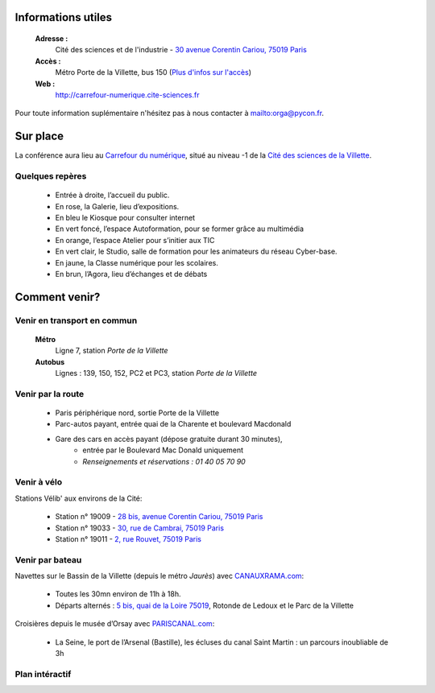 Informations utiles
===================

    **Adresse :**
        Cité des sciences et de l'industrie - `30 avenue Corentin Cariou, 75019 Paris`_

    **Accès :**
        Métro Porte de la Villette, bus 150 (`Plus d'infos sur l'accès`_)

    **Web :**
        `http://carrefour-numerique.cite-sciences.fr`_



Pour toute information suplémentaire n'hésitez pas à nous contacter à mailto:orga@pycon.fr.


Sur place
=========

La conférence aura lieu au `Carrefour du numérique`_, situé au niveau -1 de la `Cité des sciences de la Villette`_.

.. image:: http://carrefour-numerique.cite-sciences.fr/images/axo_alternative.gif
    :align: center


Quelques repères
----------------

    * Entrée à droite, l’accueil du public.
    * En rose, la Galerie, lieu d’expositions.
    * En bleu le Kiosque pour consulter internet
    * En vert foncé, l’espace Autoformation, pour se former grâce au multimédia
    * En orange, l’espace Atelier pour s’initier aux TIC
    * En vert clair, le Studio, salle de formation pour les animateurs du réseau Cyber-base.
    * En jaune, la Classe numérique pour les scolaires.
    * En brun, l’Agora, lieu d’échanges et de débats


Comment venir?
==============

.. image:: http://www.cite-sciences.fr/cms/Satellite?blobcol=urldata&blobheadername1=content-type&blobheadervalue1=image%2Fjpeg&blobkey=id&blobtable=MungoBlobs&blobwhere=1242057426408
    :align: center


Venir en transport en commun
----------------------------

    **Métro**
        Ligne 7, station *Porte de la Villette*

    **Autobus**
        Lignes : 139, 150, 152, PC2 et PC3, station *Porte de la Villette*


Venir par la route
------------------

    * Paris périphérique nord, sortie Porte de la Villette
    * Parc-autos payant, entrée quai de la Charente et boulevard Macdonald
    * Gare des cars en accès payant (dépose gratuite durant 30 minutes),
        - entrée par le Boulevard Mac Donald uniquement
        - *Renseignements et réservations : 01 40 05 70 90*


Venir à vélo
------------

Stations Vélib' aux environs de la Cité:

    * Station n° 19009 - `28 bis, avenue Corentin Cariou, 75019 Paris`_
    * Station n° 19033 - `30, rue de Cambrai, 75019 Paris`_
    * Station n° 19011 - `2, rue Rouvet, 75019 Paris`_


Venir par bateau
----------------

Navettes sur le Bassin de la Villette (depuis le métro *Jaurès*) avec `CANAUXRAMA.com`_:

    * Toutes les 30mn environ de 11h à 18h.
    * Départs alternés : `5 bis, quai de la Loire 75019`_, Rotonde de Ledoux et le Parc de la Villette

Croisières depuis le musée d’Orsay avec `PARISCANAL.com`_:

    * La Seine, le port de l’Arsenal (Bastille), les écluses du canal Saint Martin : un parcours inoubliable de 3h


Plan intéractif
---------------

.. raw:: html

    <iframe width="640" height="480" frameborder="0" scrolling="no" marginheight="0" marginwidth="0" src="http://maps.google.fr/maps/ms?ie=UTF8&amp;msa=0&amp;msid=100045018276010912512.000489c5709973256c15c&amp;ll=48.897311,2.386715&amp;spn=0.006771,0.013733&amp;z=16&amp;iwloc=000489c570a46f4243055&amp;output=embed"></iframe><br /><small>Afficher <a href="http://maps.google.fr/maps/ms?ie=UTF8&amp;msa=0&amp;msid=100045018276010912512.000489c5709973256c15c&amp;ll=48.897311,2.386715&amp;spn=0.006771,0.013733&amp;z=16&amp;iwloc=000489c570a46f4243055&amp;source=embed" style="color:#0000FF;text-align:left">PyconFR - CyberBase - Cité des Sciences</a> sur une carte plus grande</small>


.. _`Carrefour du numérique`: http://carrefour-numerique.cite-sciences.fr/
.. _`Cité des sciences de la Villette`: http://www.cite-sciences.fr/
.. _`http://carrefour-numerique.cite-sciences.fr`: http://carrefour-numerique.cite-sciences.fr/
.. _`Plus d'infos sur l'accès`: http://www.cite-sciences.fr/fr/cite-des-sciences/contenu/c/1239024053532/acces/
.. _`28 bis, avenue Corentin Cariou, 75019 Paris`: http://maps.google.fr/maps?f=q&source=s_q&hl=fr&geocode=&q=28+bis,+avenue+Corentin+Cariou.+75019+Paris&sll=50.637183,3.063017&sspn=0.119324,0.293884&ie=UTF8&hq=&hnear=28+Avenue+Corentin+Cariou,+75019+Paris,+Ile-de-France&z=16
.. _`30, rue de Cambrai, 75019 Paris`: http://maps.google.fr/maps?f=q&source=s_q&hl=fr&geocode=&q=30,+rue+de+Cambrai,+75019+Paris&sll=48.89676,2.38482&sspn=0.00773,0.018368&ie=UTF8&hq=&hnear=30+Rue+de+Cambrai,+75019+Paris,+Ile-de-France&ll=48.895971,2.3809&spn=0.007731,0.018368&z=16
.. _`2, rue Rouvet, 75019 Paris`: http://maps.google.fr/maps?f=q&source=s_q&hl=fr&geocode=&q=2,+rue+Rouvet,+75019+Paris&sll=48.895971,2.3809&sspn=0.007731,0.018368&ie=UTF8&hq=&hnear=2+Rue+Rouvet,+75019+Paris,+Ile-de-France&ll=48.893192,2.385042&spn=0.007731,0.018368&z=16
.. _`5 bis, quai de la Loire 75019`: http://maps.google.fr/maps?f=q&source=s_q&hl=fr&geocode=&q=5+bis,+quai+de+la+Loire+75019&sll=48.893192,2.385042&sspn=0.007731,0.018368&ie=UTF8&hq=&hnear=5+Quai+de+la+Loire,+75019+Paris,+Ile-de-France&z=16
.. _`30 avenue Corentin Cariou, 75019 Paris`: http://maps.google.fr/maps?f=q&source=s_q&hl=fr&geocode=&q=30+avenue+Corentin+Cariou,+75019+Paris&sll=50.637183,3.063017&sspn=0.170929,0.419197&ie=UTF8&hq=&hnear=30+Avenue+Corentin+Cariou,+75019+Paris,+Ile-de-France&z=16
.. _`CANAUXRAMA.com`: http://www.canauxrama.com/
.. _`PARISCANAL.com`: http://www.pariscanal.com/

